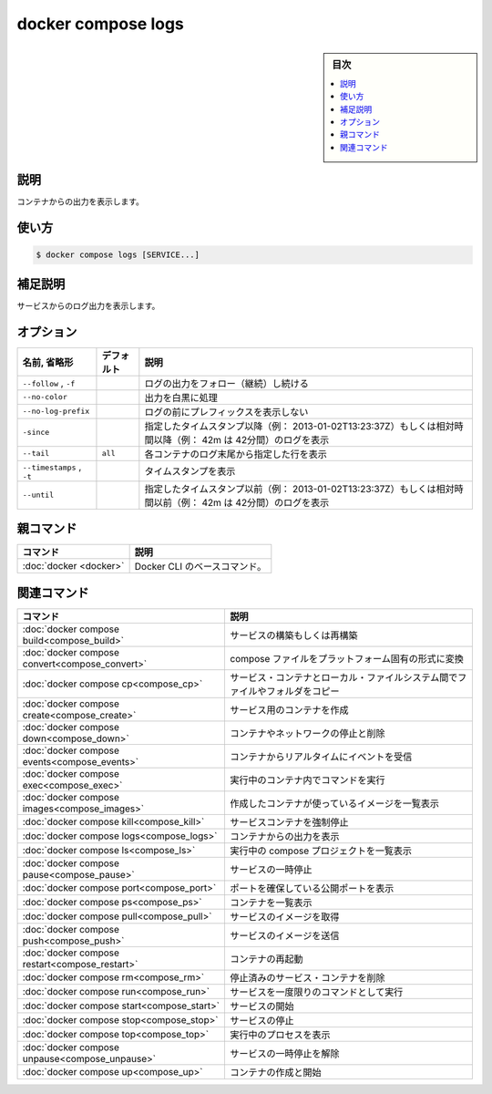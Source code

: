 ﻿.. -*- coding: utf-8 -*-
.. URL: https://docs.docker.com/engine/reference/commandline/compose_logs/
.. SOURCE: 
   doc version: 20.10
      https://github.com/docker/docker.github.io/blob/master/engine/reference/commandline/compose_logs.md
.. check date: 2022/03/06
.. -------------------------------------------------------------------

.. docker compose logs

=======================================
docker compose logs
=======================================

.. sidebar:: 目次

   .. contents:: 
       :depth: 3
       :local:

.. _compose_logs-description:

説明
==========

.. View output from containers

コンテナからの出力を表示します。

.. _compose_logs-usage:

使い方
==========

.. code-block:: bash

   $ docker compose logs [SERVICE...]

.. Extended description

.. _compose_logs-extended-description:

補足説明
==========

.. Displays log output from services.

サービスからのログ出力を表示します。

.. _compose_logs-options:

オプション
==========

.. list-table::
   :header-rows: 1

   * - 名前, 省略形
     - デフォルト
     - 説明
   * - ``--follow`` , ``-f``
     - 
     - ログの出力をフォロー（継続）し続ける
   * - ``--no-color``
     - 
     - 出力を白黒に処理
   * - ``--no-log-prefix``
     - 
     - ログの前にプレフィックスを表示しない
   * - ``-since``
     - 
     - 指定したタイムスタンプ以降（例： 2013-01-02T13:23:37Z）もしくは相対時間以降（例： 42m は 42分間）のログを表示
   * - ``--tail``
     - ``all``
     - 各コンテナのログ末尾から指定した行を表示
   * - ``--timestamps`` , ``-t``
     - 
     - タイムスタンプを表示
   * - ``--until``
     - 
     - 指定したタイムスタンプ以前（例： 2013-01-02T13:23:37Z）もしくは相対時間以前（例： 42m は 42分間）のログを表示


親コマンド
==========

.. list-table::
   :header-rows: 1

   * - コマンド
     - 説明
   * - :doc:`docker <docker>`
     - Docker CLI のベースコマンド。


.. Related commands

関連コマンド
==========

.. list-table::
   :header-rows: 1

   * - コマンド
     - 説明
   * - :doc:`docker compose build<compose_build>`
     - サービスの構築もしくは再構築
   * - :doc:`docker compose convert<compose_convert>`
     - compose ファイルをプラットフォーム固有の形式に変換
   * - :doc:`docker compose cp<compose_cp>`
     - サービス・コンテナとローカル・ファイルシステム間でファイルやフォルダをコピー
   * - :doc:`docker compose create<compose_create>`
     - サービス用のコンテナを作成
   * - :doc:`docker compose down<compose_down>`
     - コンテナやネットワークの停止と削除
   * - :doc:`docker compose events<compose_events>`
     - コンテナからリアルタイムにイベントを受信
   * - :doc:`docker compose exec<compose_exec>`
     - 実行中のコンテナ内でコマンドを実行
   * - :doc:`docker compose images<compose_images>`
     - 作成したコンテナが使っているイメージを一覧表示
   * - :doc:`docker compose kill<compose_kill>`
     - サービスコンテナを強制停止
   * - :doc:`docker compose logs<compose_logs>`
     - コンテナからの出力を表示
   * - :doc:`docker compose ls<compose_ls>`
     - 実行中の compose プロジェクトを一覧表示
   * - :doc:`docker compose pause<compose_pause>`
     - サービスの一時停止
   * - :doc:`docker compose port<compose_port>`
     - ポートを確保している公開ポートを表示
   * - :doc:`docker compose ps<compose_ps>`
     - コンテナを一覧表示
   * - :doc:`docker compose pull<compose_pull>`
     - サービスのイメージを取得
   * - :doc:`docker compose push<compose_push>`
     - サービスのイメージを送信
   * - :doc:`docker compose restart<compose_restart>`
     - コンテナの再起動
   * - :doc:`docker compose rm<compose_rm>`
     - 停止済みのサービス・コンテナを削除
   * - :doc:`docker compose run<compose_run>`
     - サービスを一度限りのコマンドとして実行
   * - :doc:`docker compose start<compose_start>`
     - サービスの開始
   * - :doc:`docker compose stop<compose_stop>`
     - サービスの停止
   * - :doc:`docker compose top<compose_top>`
     - 実行中のプロセスを表示
   * - :doc:`docker compose unpause<compose_unpause>`
     - サービスの一時停止を解除
   * - :doc:`docker compose up<compose_up>`
     - コンテナの作成と開始


.. seealso:: 

   docker compose logs
      https://docs.docker.com/engine/reference/commandline/compose_logs/
